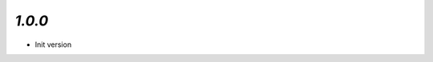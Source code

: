 .. Updates
.. =======

.. `1.0.1`
.. -------

..  - **Improvement:** Now game sessions can work parallel.
..  - **FIX:** Now it doesn't say 'Welcome to the club budy' each time when you write a message
..  - **FIX:** Now players can see how many cards opponent has
..  - **FIX:** Now player cant complete move till all cards arent covered
..  - **FIX:** Now if user press to the card, server calculates how much cards chosen cards can cover, if its only one, then in covers it itself, otherwise it decreases opacity of other cards, and user should choose card by himself
..  - **FIX:** Now player wouldn't see 2 or more same cards together on the play board
..  - **FIX:** When covering card, now it upper than another card
..  - **FIX:** Now player can't cover single card via 2 or more card
..  - **FIX:** Now cards covers other cards in proper way and it isn't necessary to chose card when there's only one cards
..  - **FIX:** Now when player clicks ready, he stays green, and he shouldn't press this button one more time

`1.0.0`
-------

- Init version
